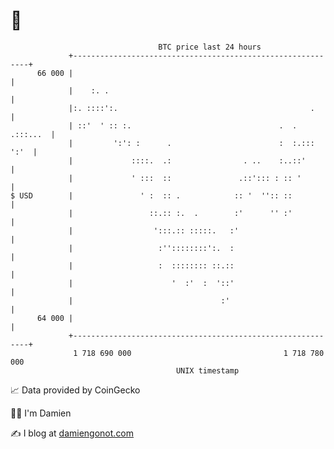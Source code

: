 * 👋

#+begin_example
                                    BTC price last 24 hours                    
                +------------------------------------------------------------+ 
         66 000 |                                                            | 
                |    :. .                                                    | 
                |:. ::::':.                                           .      | 
                | ::'  ' :: :.                                 .  . .:::...  | 
                |         ':': :      .                        :  :.::: ':'  | 
                |             ::::.  .:                . ..    :..::'        | 
                |             ' :::  ::               .::'::: : :: '         | 
   $ USD        |               ' :  :: .            :: '  '':: ::           | 
                |                 ::.:: :.  .        :'      '' :'           | 
                |                  ':::.:: :::::.   :'                       | 
                |                   :''::::::::':.  :                        | 
                |                   :  :::::::: ::.::                        | 
                |                      '  :'  :  '::'                        | 
                |                                 :'                         | 
         64 000 |                                                            | 
                +------------------------------------------------------------+ 
                 1 718 690 000                                  1 718 780 000  
                                        UNIX timestamp                         
#+end_example
📈 Data provided by CoinGecko

🧑‍💻 I'm Damien

✍️ I blog at [[https://www.damiengonot.com][damiengonot.com]]
